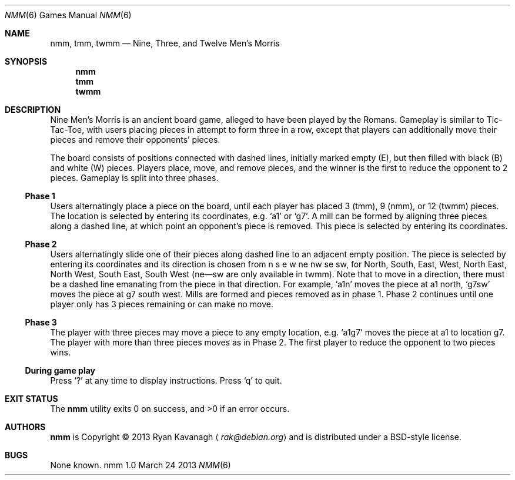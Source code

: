 .\" Copyright (C) 2013 Ryan Kavanagh <rak@debian.org>
.\" All rights reserved.
.\"
.\" Redistribution and use in source and binary forms, with or without
.\" modification, are permitted provided that the following conditions
.\" are met:
.\" 1. Redistributions of source code must retain the above copyright
.\"    notice, this list of conditions and the following disclaimer.
.\" 2. Redistributions in binary form must reproduce the above copyright
.\"    notice, this list of conditions and the following disclaimer in the
.\"    documentation and/or other materials provided with the distribution.
.\" 3. The name of the author may not be used to endorse or promote products
.\"    derived from this software without specific prior written permission.
.\"
.\" THIS SOFTWARE IS PROVIDED ``AS IS'' AND ANY EXPRESS OR IMPLIED WARRANTIES,
.\" INCLUDING, BUT NOT LIMITED TO, THE IMPLIED WARRANTIES OF MERCHANTABILITY
.\" AND FITNESS FOR A PARTICULAR PURPOSE ARE DISCLAIMED.  IN NO EVENT SHALL
.\" THE AUTHOR BE LIABLE FOR ANY DIRECT, INDIRECT, INCIDENTAL, SPECIAL,
.\" EXEMPLARY, OR CONSEQUENTIAL DAMAGES (INCLUDING, BUT NOT LIMITED TO,
.\" PROCUREMENT OF SUBSTITUTE GOODS OR SERVICES; LOSS OF USE, DATA, OR PROFITS;
.\" OR BUSINESS INTERRUPTION) HOWEVER CAUSED AND ON ANY THEORY OF LIABILITY,
.\" WHETHER IN CONTRACT, STRICT LIABILITY, OR TORT (INCLUDING NEGLIGENCE OR
.\" OTHERWISE) ARISING IN ANY WAY OUT OF THE USE OF THIS SOFTWARE, EVEN IF
.\" ADVISED OF THE POSSIBILITY OF SUCH DAMAGE.
.Dd March 24 2013
.Dt NMM 6
.\" Bad bad bad, I know, the .Os field is supposed to specify the OS
.\" and its version, not the command and its version.
.Os nmm 1.0
.Sh NAME
.Nm nmm ,
.Nm tmm ,
.Nm twmm
.Nd Nine, Three, and Twelve Men's Morris
.Sh SYNOPSIS
.Nm nmm
.Nm tmm
.Nm twmm
.Sh DESCRIPTION
Nine Men's Morris is an ancient board game, alleged to have been
played by the Romans. Gameplay is similar to Tic-Tac-Toe, with users
placing pieces in attempt to form three in a row, except that players
can additionally move their pieces and remove their opponents' pieces.
.Pp
The board consists of positions connected with dashed lines, initially
marked empty (E), but then filled with black (B) and white (W) pieces.
Players place, move, and remove pieces, and the winner is the first to
reduce the opponent to 2 pieces. Gameplay is split into three phases.
.Ss Phase 1
Users alternatingly place a piece on the board, until each player has
placed 3 (tmm), 9 (nmm), or 12 (twmm) pieces. The location is selected
by entering its coordinates,
e.g\&.
.Sq a1
or
.Sq g7  .
A mill can be formed by aligning three pieces along a dashed line, at
which point an opponent's piece is removed. This piece is selected by
entering its coordinates.
.Pp
.Ss Phase 2
Users alternatingly slide one of their pieces along dashed line to an
adjacent empty position. The piece is selected by entering its
coordinates and its direction is chosen from n s e w ne nw se sw, for
North, South, East, West, North East, North West, South East, South
West (ne\(emsw are only available in twmm). Note that to move in a
direction, there must be a dashed line emanating from the piece in
that direction. For example,
.Sq a1n
moves the piece at a1 north,
.Sq g7sw
moves the piece at g7 south west. Mills are formed and pieces removed
as in phase 1.  Phase 2 continues until one player only has 3 pieces
remaining or can make no move.
.Ss Phase 3
The player with three pieces may move a piece to any empty
location, e.g.
.Sq a1g7
moves the piece at a1 to location g7. The player with more than three
pieces moves as in Phase 2. The first player to reduce the opponent
to two pieces wins.
.Ss During game play
Press
.Sq \&?
at any time to display instructions. Press
.Sq q
to quit.
.Sh EXIT STATUS
.Ex -std
.Sh AUTHORS
.Sy nmm
is Copyright \(co 2013
.An Ryan Kavanagh
.Aq Mt rak@debian.org
and is distributed under a BSD-style license.
.Sh BUGS
None known.
